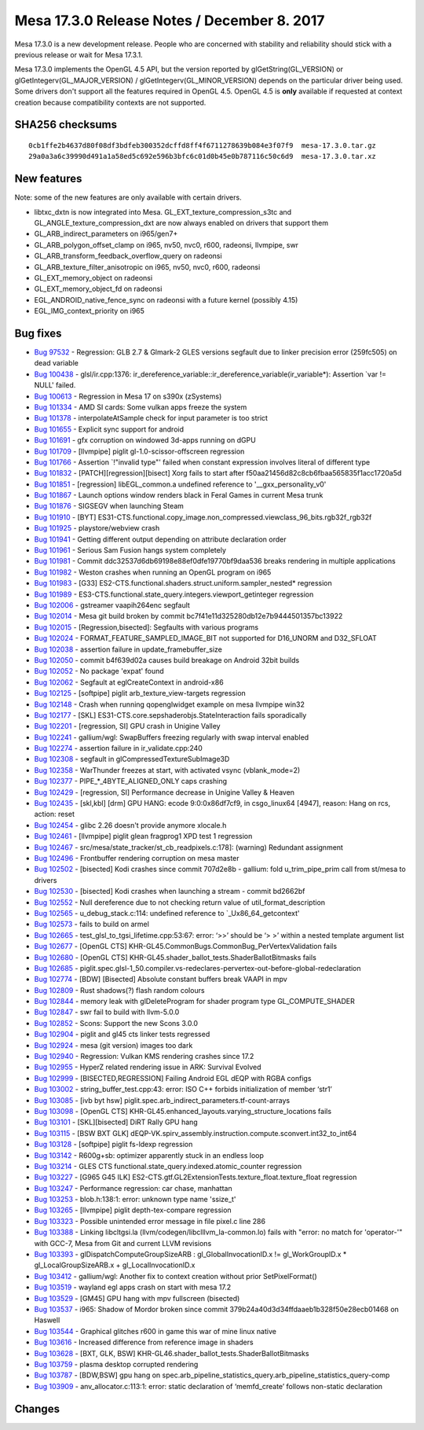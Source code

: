 Mesa 17.3.0 Release Notes / December 8. 2017
============================================

Mesa 17.3.0 is a new development release. People who are concerned with
stability and reliability should stick with a previous release or wait
for Mesa 17.3.1.

Mesa 17.3.0 implements the OpenGL 4.5 API, but the version reported by
glGetString(GL_VERSION) or glGetIntegerv(GL_MAJOR_VERSION) /
glGetIntegerv(GL_MINOR_VERSION) depends on the particular driver being
used. Some drivers don't support all the features required in OpenGL
4.5. OpenGL 4.5 is **only** available if requested at context creation
because compatibility contexts are not supported.

SHA256 checksums
----------------

::

   0cb1ffe2b4637d80f08df3bdfeb300352dcffd8ff4f6711278639b084e3f07f9  mesa-17.3.0.tar.gz
   29a0a3a6c39990d491a1a58ed5c692e596b3bfc6c01d0b45e0b787116c50c6d9  mesa-17.3.0.tar.xz

New features
------------

Note: some of the new features are only available with certain drivers.

-  libtxc_dxtn is now integrated into Mesa.
   GL_EXT_texture_compression_s3tc and GL_ANGLE_texture_compression_dxt
   are now always enabled on drivers that support them
-  GL_ARB_indirect_parameters on i965/gen7+
-  GL_ARB_polygon_offset_clamp on i965, nv50, nvc0, r600, radeonsi,
   llvmpipe, swr
-  GL_ARB_transform_feedback_overflow_query on radeonsi
-  GL_ARB_texture_filter_anisotropic on i965, nv50, nvc0, r600, radeonsi
-  GL_EXT_memory_object on radeonsi
-  GL_EXT_memory_object_fd on radeonsi
-  EGL_ANDROID_native_fence_sync on radeonsi with a future kernel
   (possibly 4.15)
-  EGL_IMG_context_priority on i965

Bug fixes
---------

-  `Bug 97532 <https://bugs.freedesktop.org/show_bug.cgi?id=97532>`__ -
   Regression: GLB 2.7 & Glmark-2 GLES versions segfault due to linker
   precision error (259fc505) on dead variable
-  `Bug 100438 <https://bugs.freedesktop.org/show_bug.cgi?id=100438>`__
   - glsl/ir.cpp:1376:
   ir_dereference_variable::ir_dereference_variable(ir_variable*):
   Assertion \`var != NULL' failed.
-  `Bug 100613 <https://bugs.freedesktop.org/show_bug.cgi?id=100613>`__
   - Regression in Mesa 17 on s390x (zSystems)
-  `Bug 101334 <https://bugs.freedesktop.org/show_bug.cgi?id=101334>`__
   - AMD SI cards: Some vulkan apps freeze the system
-  `Bug 101378 <https://bugs.freedesktop.org/show_bug.cgi?id=101378>`__
   - interpolateAtSample check for input parameter is too strict
-  `Bug 101655 <https://bugs.freedesktop.org/show_bug.cgi?id=101655>`__
   - Explicit sync support for android
-  `Bug 101691 <https://bugs.freedesktop.org/show_bug.cgi?id=101691>`__
   - gfx corruption on windowed 3d-apps running on dGPU
-  `Bug 101709 <https://bugs.freedesktop.org/show_bug.cgi?id=101709>`__
   - [llvmpipe] piglit gl-1.0-scissor-offscreen regression
-  `Bug 101766 <https://bugs.freedesktop.org/show_bug.cgi?id=101766>`__
   - Assertion \`!"invalid type"' failed when constant expression
   involves literal of different type
-  `Bug 101832 <https://bugs.freedesktop.org/show_bug.cgi?id=101832>`__
   - [PATCH][regression][bisect] Xorg fails to start after
   f50aa21456d82c8cb6fbaa565835f1acc1720a5d
-  `Bug 101851 <https://bugs.freedesktop.org/show_bug.cgi?id=101851>`__
   - [regression] libEGL_common.a undefined reference to
   '__gxx_personality_v0'
-  `Bug 101867 <https://bugs.freedesktop.org/show_bug.cgi?id=101867>`__
   - Launch options window renders black in Feral Games in current Mesa
   trunk
-  `Bug 101876 <https://bugs.freedesktop.org/show_bug.cgi?id=101876>`__
   - SIGSEGV when launching Steam
-  `Bug 101910 <https://bugs.freedesktop.org/show_bug.cgi?id=101910>`__
   - [BYT]
   ES31-CTS.functional.copy_image.non_compressed.viewclass_96_bits.rgb32f_rgb32f
-  `Bug 101925 <https://bugs.freedesktop.org/show_bug.cgi?id=101925>`__
   - playstore/webview crash
-  `Bug 101941 <https://bugs.freedesktop.org/show_bug.cgi?id=101941>`__
   - Getting different output depending on attribute declaration order
-  `Bug 101961 <https://bugs.freedesktop.org/show_bug.cgi?id=101961>`__
   - Serious Sam Fusion hangs system completely
-  `Bug 101981 <https://bugs.freedesktop.org/show_bug.cgi?id=101981>`__
   - Commit ddc32537d6db69198e88ef0dfe19770bf9daa536 breaks rendering in
   multiple applications
-  `Bug 101982 <https://bugs.freedesktop.org/show_bug.cgi?id=101982>`__
   - Weston crashes when running an OpenGL program on i965
-  `Bug 101983 <https://bugs.freedesktop.org/show_bug.cgi?id=101983>`__
   - [G33] ES2-CTS.functional.shaders.struct.uniform.sampler_nested\*
   regression
-  `Bug 101989 <https://bugs.freedesktop.org/show_bug.cgi?id=101989>`__
   - ES3-CTS.functional.state_query.integers.viewport_getinteger
   regression
-  `Bug 102006 <https://bugs.freedesktop.org/show_bug.cgi?id=102006>`__
   - gstreamer vaapih264enc segfault
-  `Bug 102014 <https://bugs.freedesktop.org/show_bug.cgi?id=102014>`__
   - Mesa git build broken by commit
   bc7f41e11d325280db12e7b9444501357bc13922
-  `Bug 102015 <https://bugs.freedesktop.org/show_bug.cgi?id=102015>`__
   - [Regression,bisected]: Segfaults with various programs
-  `Bug 102024 <https://bugs.freedesktop.org/show_bug.cgi?id=102024>`__
   - FORMAT_FEATURE_SAMPLED_IMAGE_BIT not supported for D16_UNORM and
   D32_SFLOAT
-  `Bug 102038 <https://bugs.freedesktop.org/show_bug.cgi?id=102038>`__
   - assertion failure in update_framebuffer_size
-  `Bug 102050 <https://bugs.freedesktop.org/show_bug.cgi?id=102050>`__
   - commit b4f639d02a causes build breakage on Android 32bit builds
-  `Bug 102052 <https://bugs.freedesktop.org/show_bug.cgi?id=102052>`__
   - No package 'expat' found
-  `Bug 102062 <https://bugs.freedesktop.org/show_bug.cgi?id=102062>`__
   - Segfault at eglCreateContext in android-x86
-  `Bug 102125 <https://bugs.freedesktop.org/show_bug.cgi?id=102125>`__
   - [softpipe] piglit arb_texture_view-targets regression
-  `Bug 102148 <https://bugs.freedesktop.org/show_bug.cgi?id=102148>`__
   - Crash when running qopenglwidget example on mesa llvmpipe win32
-  `Bug 102177 <https://bugs.freedesktop.org/show_bug.cgi?id=102177>`__
   - [SKL] ES31-CTS.core.sepshaderobjs.StateInteraction fails
   sporadically
-  `Bug 102201 <https://bugs.freedesktop.org/show_bug.cgi?id=102201>`__
   - [regression, SI] GPU crash in Unigine Valley
-  `Bug 102241 <https://bugs.freedesktop.org/show_bug.cgi?id=102241>`__
   - gallium/wgl: SwapBuffers freezing regularly with swap interval
   enabled
-  `Bug 102274 <https://bugs.freedesktop.org/show_bug.cgi?id=102274>`__
   - assertion failure in ir_validate.cpp:240
-  `Bug 102308 <https://bugs.freedesktop.org/show_bug.cgi?id=102308>`__
   - segfault in glCompressedTextureSubImage3D
-  `Bug 102358 <https://bugs.freedesktop.org/show_bug.cgi?id=102358>`__
   - WarThunder freezes at start, with activated vsync (vblank_mode=2)
-  `Bug 102377 <https://bugs.freedesktop.org/show_bug.cgi?id=102377>`__
   - PIPE_*_4BYTE_ALIGNED_ONLY caps crashing
-  `Bug 102429 <https://bugs.freedesktop.org/show_bug.cgi?id=102429>`__
   - [regression, SI] Performance decrease in Unigine Valley & Heaven
-  `Bug 102435 <https://bugs.freedesktop.org/show_bug.cgi?id=102435>`__
   - [skl,kbl] [drm] GPU HANG: ecode 9:0:0x86df7cf9, in csgo_linux64
   [4947], reason: Hang on rcs, action: reset
-  `Bug 102454 <https://bugs.freedesktop.org/show_bug.cgi?id=102454>`__
   - glibc 2.26 doesn't provide anymore xlocale.h
-  `Bug 102461 <https://bugs.freedesktop.org/show_bug.cgi?id=102461>`__
   - [llvmpipe] piglit glean fragprog1 XPD test 1 regression
-  `Bug 102467 <https://bugs.freedesktop.org/show_bug.cgi?id=102467>`__
   - src/mesa/state_tracker/st_cb_readpixels.c:178]: (warning) Redundant
   assignment
-  `Bug 102496 <https://bugs.freedesktop.org/show_bug.cgi?id=102496>`__
   - Frontbuffer rendering corruption on mesa master
-  `Bug 102502 <https://bugs.freedesktop.org/show_bug.cgi?id=102502>`__
   - [bisected] Kodi crashes since commit 707d2e8b - gallium: fold
   u_trim_pipe_prim call from st/mesa to drivers
-  `Bug 102530 <https://bugs.freedesktop.org/show_bug.cgi?id=102530>`__
   - [bisected] Kodi crashes when launching a stream - commit bd2662bf
-  `Bug 102552 <https://bugs.freedesktop.org/show_bug.cgi?id=102552>`__
   - Null dereference due to not checking return value of
   util_format_description
-  `Bug 102565 <https://bugs.freedesktop.org/show_bug.cgi?id=102565>`__
   - u_debug_stack.c:114: undefined reference to \`_Ux86_64_getcontext'
-  `Bug 102573 <https://bugs.freedesktop.org/show_bug.cgi?id=102573>`__
   - fails to build on armel
-  `Bug 102665 <https://bugs.freedesktop.org/show_bug.cgi?id=102665>`__
   - test_glsl_to_tgsi_lifetime.cpp:53:67: error: ‘>>’ should be ‘> >’
   within a nested template argument list
-  `Bug 102677 <https://bugs.freedesktop.org/show_bug.cgi?id=102677>`__
   - [OpenGL CTS] KHR-GL45.CommonBugs.CommonBug_PerVertexValidation
   fails
-  `Bug 102680 <https://bugs.freedesktop.org/show_bug.cgi?id=102680>`__
   - [OpenGL CTS] KHR-GL45.shader_ballot_tests.ShaderBallotBitmasks
   fails
-  `Bug 102685 <https://bugs.freedesktop.org/show_bug.cgi?id=102685>`__
   -
   piglit.spec.glsl-1_50.compiler.vs-redeclares-pervertex-out-before-global-redeclaration
-  `Bug 102774 <https://bugs.freedesktop.org/show_bug.cgi?id=102774>`__
   - [BDW] [Bisected] Absolute constant buffers break VAAPI in mpv
-  `Bug 102809 <https://bugs.freedesktop.org/show_bug.cgi?id=102809>`__
   - Rust shadows(?) flash random colours
-  `Bug 102844 <https://bugs.freedesktop.org/show_bug.cgi?id=102844>`__
   - memory leak with glDeleteProgram for shader program type
   GL_COMPUTE_SHADER
-  `Bug 102847 <https://bugs.freedesktop.org/show_bug.cgi?id=102847>`__
   - swr fail to build with llvm-5.0.0
-  `Bug 102852 <https://bugs.freedesktop.org/show_bug.cgi?id=102852>`__
   - Scons: Support the new Scons 3.0.0
-  `Bug 102904 <https://bugs.freedesktop.org/show_bug.cgi?id=102904>`__
   - piglit and gl45 cts linker tests regressed
-  `Bug 102924 <https://bugs.freedesktop.org/show_bug.cgi?id=102924>`__
   - mesa (git version) images too dark
-  `Bug 102940 <https://bugs.freedesktop.org/show_bug.cgi?id=102940>`__
   - Regression: Vulkan KMS rendering crashes since 17.2
-  `Bug 102955 <https://bugs.freedesktop.org/show_bug.cgi?id=102955>`__
   - HyperZ related rendering issue in ARK: Survival Evolved
-  `Bug 102999 <https://bugs.freedesktop.org/show_bug.cgi?id=102999>`__
   - [BISECTED,REGRESSION] Failing Android EGL dEQP with RGBA configs
-  `Bug 103002 <https://bugs.freedesktop.org/show_bug.cgi?id=103002>`__
   - string_buffer_test.cpp:43: error: ISO C++ forbids initialization of
   member ‘str1’
-  `Bug 103085 <https://bugs.freedesktop.org/show_bug.cgi?id=103085>`__
   - [ivb byt hsw] piglit.spec.arb_indirect_parameters.tf-count-arrays
-  `Bug 103098 <https://bugs.freedesktop.org/show_bug.cgi?id=103098>`__
   - [OpenGL CTS] KHR-GL45.enhanced_layouts.varying_structure_locations
   fails
-  `Bug 103101 <https://bugs.freedesktop.org/show_bug.cgi?id=103101>`__
   - [SKL][bisected] DiRT Rally GPU hang
-  `Bug 103115 <https://bugs.freedesktop.org/show_bug.cgi?id=103115>`__
   - [BSW BXT GLK]
   dEQP-VK.spirv_assembly.instruction.compute.sconvert.int32_to_int64
-  `Bug 103128 <https://bugs.freedesktop.org/show_bug.cgi?id=103128>`__
   - [softpipe] piglit fs-ldexp regression
-  `Bug 103142 <https://bugs.freedesktop.org/show_bug.cgi?id=103142>`__
   - R600g+sb: optimizer apparently stuck in an endless loop
-  `Bug 103214 <https://bugs.freedesktop.org/show_bug.cgi?id=103214>`__
   - GLES CTS functional.state_query.indexed.atomic_counter regression
-  `Bug 103227 <https://bugs.freedesktop.org/show_bug.cgi?id=103227>`__
   - [G965 G45 ILK]
   ES2-CTS.gtf.GL2ExtensionTests.texture_float.texture_float regression
-  `Bug 103247 <https://bugs.freedesktop.org/show_bug.cgi?id=103247>`__
   - Performance regression: car chase, manhattan
-  `Bug 103253 <https://bugs.freedesktop.org/show_bug.cgi?id=103253>`__
   - blob.h:138:1: error: unknown type name 'ssize_t'
-  `Bug 103265 <https://bugs.freedesktop.org/show_bug.cgi?id=103265>`__
   - [llvmpipe] piglit depth-tex-compare regression
-  `Bug 103323 <https://bugs.freedesktop.org/show_bug.cgi?id=103323>`__
   - Possible unintended error message in file pixel.c line 286
-  `Bug 103388 <https://bugs.freedesktop.org/show_bug.cgi?id=103388>`__
   - Linking libcltgsi.la (llvm/codegen/libclllvm_la-common.lo) fails
   with "error: no match for 'operator-'" with GCC-7, Mesa from Git and
   current LLVM revisions
-  `Bug 103393 <https://bugs.freedesktop.org/show_bug.cgi?id=103393>`__
   - glDispatchComputeGroupSizeARB : gl_GlobalInvocationID.x !=
   gl_WorkGroupID.x \* gl_LocalGroupSizeARB.x + gl_LocalInvocationID.x
-  `Bug 103412 <https://bugs.freedesktop.org/show_bug.cgi?id=103412>`__
   - gallium/wgl: Another fix to context creation without prior
   SetPixelFormat()
-  `Bug 103519 <https://bugs.freedesktop.org/show_bug.cgi?id=103519>`__
   - wayland egl apps crash on start with mesa 17.2
-  `Bug 103529 <https://bugs.freedesktop.org/show_bug.cgi?id=103529>`__
   - [GM45] GPU hang with mpv fullscreen (bisected)
-  `Bug 103537 <https://bugs.freedesktop.org/show_bug.cgi?id=103537>`__
   - i965: Shadow of Mordor broken since commit
   379b24a40d3d34ffdaaeb1b328f50e28ecb01468 on Haswell
-  `Bug 103544 <https://bugs.freedesktop.org/show_bug.cgi?id=103544>`__
   - Graphical glitches r600 in game this war of mine linux native
-  `Bug 103616 <https://bugs.freedesktop.org/show_bug.cgi?id=103616>`__
   - Increased difference from reference image in shaders
-  `Bug 103628 <https://bugs.freedesktop.org/show_bug.cgi?id=103628>`__
   - [BXT, GLK, BSW] KHR-GL46.shader_ballot_tests.ShaderBallotBitmasks
-  `Bug 103759 <https://bugs.freedesktop.org/show_bug.cgi?id=103759>`__
   - plasma desktop corrupted rendering
-  `Bug 103787 <https://bugs.freedesktop.org/show_bug.cgi?id=103787>`__
   - [BDW,BSW] gpu hang on
   spec.arb_pipeline_statistics_query.arb_pipeline_statistics_query-comp
-  `Bug 103909 <https://bugs.freedesktop.org/show_bug.cgi?id=103909>`__
   - anv_allocator.c:113:1: error: static declaration of ‘memfd_create’
   follows non-static declaration

Changes
-------
